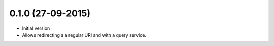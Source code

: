 0.1.0 (27-09-2015)
------------------

- Initial version
- Allows redirecting a a regular URI and with a query service.
